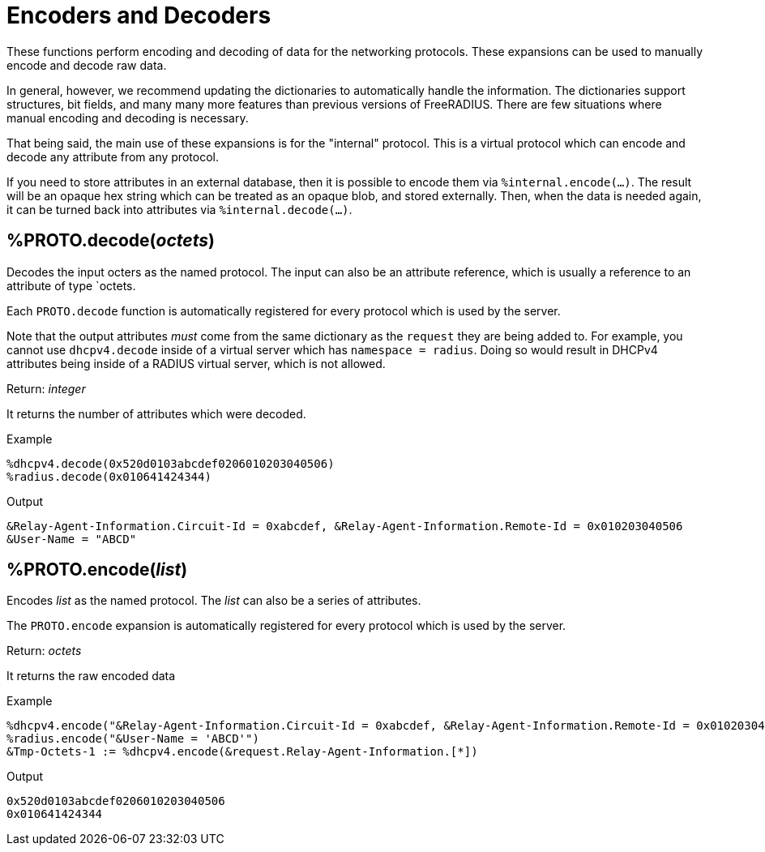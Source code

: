 = Encoders and Decoders

These functions perform encoding and decoding of data for the
networking protocols.  These expansions can be used to manually encode
and decode raw data.

In general, however, we recommend updating the dictionaries to
automatically handle the information.  The dictionaries support
structures, bit fields, and many many more features than previous
versions of FreeRADIUS.  There are few situations where manual
encoding and decoding is necessary.

That being said, the main use of these expansions is for the
"internal" protocol.  This is a virtual protocol which can encode and
decode any attribute from any protocol.

If you need to store attributes in an external database, then it is
possible to encode them via `%internal.encode(...)`.  The result will
be an opaque hex string which can be treated as an opaque blob, and
stored externally.  Then, when the data is needed again, it can be
turned back into attributes via `%internal.decode(...)`.

== %PROTO.decode(_octets_)

Decodes the input octers as the named protocol.  The input can also be
an attribute reference, which is usually a reference to an attribute
of type `octets.

Each `PROTO.decode` function is automatically registered for every
protocol which is used by the server.

Note that the output attributes _must_ come from the same dictionary
as the `request` they are being added to.  For example, you cannot use
`dhcpv4.decode` inside of a virtual server which has `namespace =
radius`.  Doing so would result in DHCPv4 attributes being inside of a
RADIUS virtual server, which is not allowed.

.Return: _integer_

It returns the number of attributes which were decoded.

.Example

[source,unlang]
----
%dhcpv4.decode(0x520d0103abcdef0206010203040506)
%radius.decode(0x010641424344)
----

.Output

```
&Relay-Agent-Information.Circuit-Id = 0xabcdef, &Relay-Agent-Information.Remote-Id = 0x010203040506
&User-Name = "ABCD"
```

== %PROTO.encode(_list_)

Encodes _list_ as the named protocol.  The _list_ can also be a series of attributes.

The `PROTO.encode` expansion is automatically registered for every
protocol which is used by the server.

.Return: _octets_

It returns the raw encoded data

.Example

[source,unlang]
----
%dhcpv4.encode("&Relay-Agent-Information.Circuit-Id = 0xabcdef, &Relay-Agent-Information.Remote-Id = 0x010203040506")
%radius.encode("&User-Name = 'ABCD'")
&Tmp-Octets-1 := %dhcpv4.encode(&request.Relay-Agent-Information.[*])
----

.Output

```
0x520d0103abcdef0206010203040506
0x010641424344
```

// Copyright (C) 2023 Network RADIUS SAS.  Licenced under CC-by-NC 4.0.
// This documentation was developed by Network RADIUS SAS.
